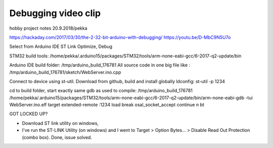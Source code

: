 Debugging video clip
=====================
hobby project notes 20.9.2018/pekka

https://hackaday.com/2017/03/30/the-2-32-bit-arduino-with-debugging/
https://youtu.be/D-MbC9N5U7o

Select from Arduino IDE
ST Link
Optimize, Debug

STM32 build tools: /home/pekka/.arduino15/packages/STM32/tools/arm-none-eabi-gcc/6-2017-q2-update/bin

Arduino IDE build folder: /tmp/arduino_build_176781
All source code in one big file like : /tmp/arduino_build_176781/sketch/WebServer.ino.cpp

Connect to device using st-util. Download from github, build and install globally ldconfig:
st-util -p 1234

cd to build folder, start exactly same gdb as used to compile:
/tmp/arduino_build_176781
/home/pekka/.arduino15/packages/STM32/tools/arm-none-eabi-gcc/6-2017-q2-update/bin/arm-none-eabi-gdb -tui WebServer.ino.elf
target extended-remote :1234
load
break osal_socket_accept
continue
n
bt

GOT LOCKED UP?

* Download ST link utility on windows,
* I've run the ST-LINK Utility (on windows) and I went to Target > Option Bytes... > Disable Read Out Protection (combo box). Done, issue solved.


